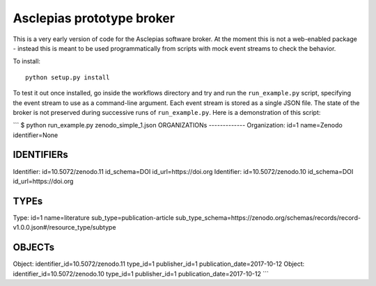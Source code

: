 Asclepias prototype broker
==========================

This is a very early version of code for the Asclepias software broker. At the
moment this is not a web-enabled package - instead this is meant  to be used
programmatically from scripts with mock event streams to check the behavior.

To install::

    python setup.py install

To test it out once installed, go inside the workflows directory and try and run
the ``run_example.py`` script, specifying the event stream to use as a command-line
argument. Each event stream is stored as a single JSON file. The state of the
broker is not preserved during successive runs of ``run_example.py``. Here is
a demonstration of this script:

```
$ python run_example.py zenodo_simple_1.json
ORGANIZATIONs
-------------
Organization: id=1 name=Zenodo identifier=None

IDENTIFIERs
-----------
Identifier: id=10.5072/zenodo.11 id_schema=DOI id_url=https://doi.org
Identifier: id=10.5072/zenodo.10 id_schema=DOI id_url=https://doi.org

TYPEs
-----
Type: id=1 name=literature sub_type=publication-article sub_type_schema=https://zenodo.org/schemas/records/record-v1.0.0.json#/resource_type/subtype

OBJECTs
-------
Object: identifier_id=10.5072/zenodo.11 type_id=1 publisher_id=1 publication_date=2017-10-12
Object: identifier_id=10.5072/zenodo.10 type_id=1 publisher_id=1 publication_date=2017-10-12
```
